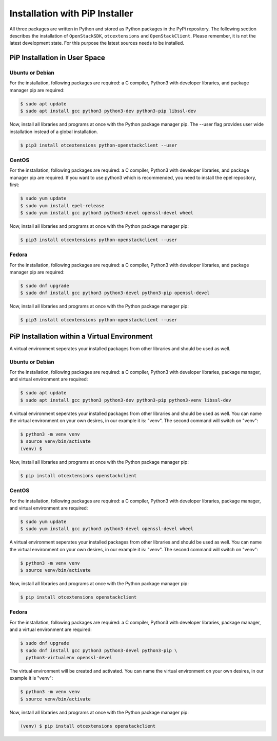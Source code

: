 Installation with PiP Installer
===============================

All three packages are written in Python and stored as Python packages in the
PyPi repository. The following section describes the installation of
``OpenStackSDK``, ``otcextensions`` and ``OpenStackClient``. Please remember,
it is not the latest development state. For this purpose the latest sources
needs to be installed.

PiP Installation in User Space
------------------------------

Ubuntu or Debian
^^^^^^^^^^^^^^^^

For the installation, following packages are required: a C compiler, Python3
with developer libraries, and package manager pip are required:

.. code-block:: bash

    $ sudo apt update
    $ sudo apt install gcc python3 python3-dev python3-pip libssl-dev

Now, install all libraries and programs at once with the Python package
manager pip. The --user flag provides user wide installation instead of a
global installation.

.. code-block:: bash

    $ pip3 install otcextensions python-openstackclient --user


CentOS
^^^^^^

For the installation, following packages are required: a C compiler, Python3
with developer libraries, and package manager pip are required. If you want to
use python3 which is recommended, you need to install the epel
repository, first:

.. code-block:: bash

    $ sudo yum update
    $ sudo yum install epel-release
    $ sudo yum install gcc python3 python3-devel openssl-devel wheel

Now, install all libraries and programs at once with the Python package
manager pip:

.. code-block:: bash

    $ pip3 install otcextensions python-openstackclient --user

Fedora
^^^^^^

For the installation, following packages are required: a C compiler, Python3
with developer libraries, and package manager pip are required:


.. code-block:: bash

    $ sudo dnf upgrade
    $ sudo dnf install gcc python3 python3-devel python3-pip openssl-devel

Now, install all libraries and programs at once with the Python package
manager pip:

.. code-block:: bash

    $ pip3 install otcextensions python-openstackclient --user

PiP Installation within a Virtual Environment
---------------------------------------------

A virtual environment seperates your installed packages from other
libraries and should be used as well.

Ubuntu or Debian
^^^^^^^^^^^^^^^^

For the installation, following packages are required: a C compiler, Python3
with developer libraries, package manager, and virtual environment
are required:

.. code-block:: bash

    $ sudo apt update
    $ sudo apt install gcc python3 python3-dev python3-pip python3-venv libssl-dev

A virtual environment seperates your installed packages from other libraries
and should be used as well. You can name the virtual environment on your own
desires, in our example it is: "venv". The second command will switch
on "venv":

.. code-block:: bash

    $ python3 -m venv venv
    $ source venv/bin/activate
    (venv) $

Now, install all libraries and programs at once with the Python package
manager pip:

.. code-block:: bash

    $ pip install otcextensions openstackclient


CentOS
^^^^^^

For the installation, following packages are required: a C compiler, Python3
with developer libraries, package manager, and virtual environment are
required:

.. code-block:: bash

    $ sudo yum update
    $ sudo yum install gcc python3 python3-devel openssl-devel wheel

A virtual environment seperates your installed packages from other libraries
and should be used as well. You can name the virtual environment on your own
desires, in our example it is: "venv". The second command will switch
on "venv":

.. code-block:: bash

    $ python3 -m venv venv
    $ source venv/bin/activate

Now, install all libraries and programs at once with the Python package
manager pip:

.. code-block:: bash

    $ pip install otcextensions openstackclient

Fedora
^^^^^^

For the installation, following packages are required: a C compiler,
Python3 with developer libraries, package manager, and a virtual
environment are required:

.. code-block:: bash

    $ sudo dnf upgrade
    $ sudo dnf install gcc python3 python3-devel python3-pip \
      python3-virtualenv openssl-devel

The virtual environment will be created and activated. You can name the
virtual environment on your own desires, in our example it is "venv":

.. code-block:: bash

    $ python3 -m venv venv
    $ source venv/bin/activate

Now, install all libraries and programs at once with the Python package
manager pip:

.. code-block:: bash

    (venv) $ pip install otcextensions openstackclient
